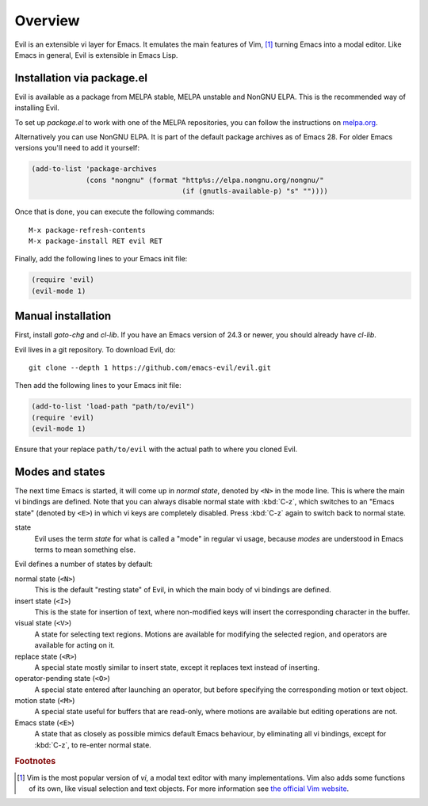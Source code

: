 Overview
========

Evil is an extensible vi layer for Emacs.  It emulates the main
features of Vim, [#vim]_ turning Emacs into a modal editor.  Like Emacs in
general, Evil is extensible in Emacs Lisp.


Installation via package.el
---------------------------

Evil is available as a package from MELPA stable, MELPA unstable and
NonGNU ELPA. This is the recommended way of installing Evil.

To set up `package.el` to work with one of the MELPA repositories, you
can follow the instructions on `melpa.org
<https://melpa.org/#/getting-started>`_.

Alternatively you can use NonGNU ELPA. It is part of the default
package archives as of Emacs 28. For older Emacs versions you'll need
to add it yourself:

.. code-block:: elisp

   (add-to-list 'package-archives
                (cons "nongnu" (format "http%s://elpa.nongnu.org/nongnu/"
                                       (if (gnutls-available-p) "s" ""))))

Once that is done, you can execute the following commands::

  M-x package-refresh-contents
  M-x package-install RET evil RET

Finally, add the following lines to your Emacs init file:

.. code-block:: elisp

   (require 'evil)
   (evil-mode 1)


Manual installation
-------------------

First, install `goto-chg` and `cl-lib`.  If you have an Emacs version
of 24.3 or newer, you should already have `cl-lib`.

Evil lives in a git repository.  To download Evil, do::

  git clone --depth 1 https://github.com/emacs-evil/evil.git

Then add the following lines to your Emacs init file:

.. code-block:: elisp

   (add-to-list 'load-path "path/to/evil")
   (require 'evil)
   (evil-mode 1)

Ensure that your replace ``path/to/evil`` with the actual path to
where you cloned Evil.


Modes and states
----------------

The next time Emacs is started, it will come up in *normal state*,
denoted by ``<N>`` in the mode line.  This is where the main vi
bindings are defined.  Note that you can always disable normal state
with :kbd:`C-z`, which switches to an "Emacs state" (denoted by
``<E>``) in which vi keys are completely disabled.  Press :kbd:`C-z`
again to switch back to normal state.

state
  Evil uses the term *state* for what is called a "mode" in regular vi
  usage, because *modes* are understood in Emacs terms to mean
  something else.

Evil defines a number of states by default:

normal state (``<N>``)
  This is the default "resting state" of Evil, in which the main body
  of vi bindings are defined.

insert state (``<I>``)
  This is the state for insertion of text, where non-modified keys
  will insert the corresponding character in the buffer.

visual state (``<V>``)
  A state for selecting text regions.  Motions are available for
  modifying the selected region, and operators are available for
  acting on it.

replace state (``<R>``)
  A special state mostly similar to insert state, except it replaces
  text instead of inserting.

operator-pending state (``<O>``)
  A special state entered after launching an operator, but before
  specifying the corresponding motion or text object.

motion state (``<M>``)
  A special state useful for buffers that are read-only, where motions
  are available but editing operations are not.

Emacs state (``<E>``)
  A state that as closely as possible mimics default Emacs behaviour,
  by eliminating all vi bindings, except for :kbd:`C-z`, to re-enter
  normal state.


.. rubric:: Footnotes

.. [#vim] Vim is the most popular version of *vi*, a modal text editor
   with many implementations.  Vim also adds some functions of its
   own, like visual selection and text objects.  For more information
   see `the official Vim website <https://vim.org>`_.
